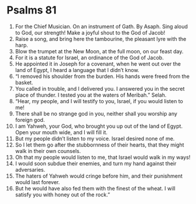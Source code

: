 ﻿
* Psalms 81
1. For the Chief Musician. On an instrument of Gath. By Asaph. Sing aloud to God, our strength! Make a joyful shout to the God of Jacob! 
2. Raise a song, and bring here the tambourine, the pleasant lyre with the harp. 
3. Blow the trumpet at the New Moon, at the full moon, on our feast day. 
4. For it is a statute for Israel, an ordinance of the God of Jacob. 
5. He appointed it in Joseph for a covenant, when he went out over the land of Egypt, I heard a language that I didn’t know. 
6. “I removed his shoulder from the burden. His hands were freed from the basket. 
7. You called in trouble, and I delivered you. I answered you in the secret place of thunder. I tested you at the waters of Meribah.” Selah. 
8. “Hear, my people, and I will testify to you, Israel, if you would listen to me! 
9. There shall be no strange god in you, neither shall you worship any foreign god. 
10. I am Yahweh, your God, who brought you up out of the land of Egypt. Open your mouth wide, and I will fill it. 
11. But my people didn’t listen to my voice. Israel desired none of me. 
12. So I let them go after the stubbornness of their hearts, that they might walk in their own counsels. 
13. Oh that my people would listen to me, that Israel would walk in my ways! 
14. I would soon subdue their enemies, and turn my hand against their adversaries. 
15. The haters of Yahweh would cringe before him, and their punishment would last forever. 
16. But he would have also fed them with the finest of the wheat. I will satisfy you with honey out of the rock.” 
